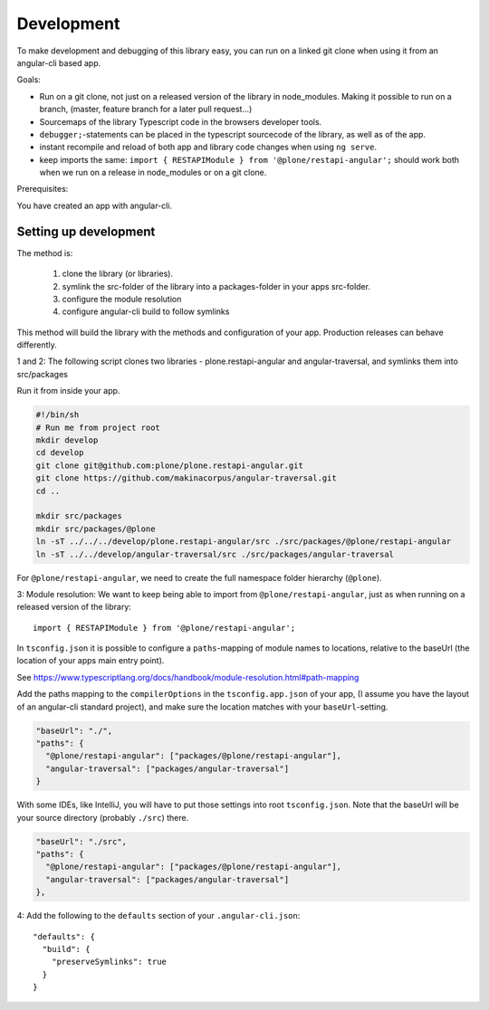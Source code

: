 Development
===========


To make development and debugging of this library easy, you can run on a linked git clone when using it from an angular-cli based app.


Goals:

- Run on a git clone, not just on a released version of the library in node_modules. Making it possible to run on a branch, (master, feature branch for a later pull request...)
- Sourcemaps of the library Typescript code in the browsers developer tools.
- ``debugger;``-statements can be placed in the typescript sourcecode of the library, as well as of the app.
- instant recompile and reload of both app and library code changes when using ``ng serve``.
- keep imports the same: ``import { RESTAPIModule } from '@plone/restapi-angular';`` should work both when we run on a release in node_modules or on a git clone.

Prerequisites:

You have created an app with angular-cli.


Setting up development
----------------------

The method is:

 1. clone the library (or libraries).
 2. symlink the src-folder of the library into a packages-folder in your apps src-folder.
 3. configure the module resolution
 4. configure angular-cli build to follow symlinks

This method will build the library with the methods and configuration of your app. Production releases can behave differently.

1 and 2: The following script clones two libraries - plone.restapi-angular and angular-traversal, and symlinks them into src/packages

Run it from inside your app.

.. code-block:: shell

    #!/bin/sh
    # Run me from project root
    mkdir develop
    cd develop
    git clone git@github.com:plone/plone.restapi-angular.git
    git clone https://github.com/makinacorpus/angular-traversal.git
    cd ..

    mkdir src/packages
    mkdir src/packages/@plone
    ln -sT ../../../develop/plone.restapi-angular/src ./src/packages/@plone/restapi-angular
    ln -sT ../../develop/angular-traversal/src ./src/packages/angular-traversal


For ``@plone/restapi-angular``, we need to create the full namespace folder hierarchy (``@plone``).

3: Module resolution: We want to keep being able to import from ``@plone/restapi-angular``, just as when running on a released version of the library::

    import { RESTAPIModule } from '@plone/restapi-angular';

In ``tsconfig.json`` it is possible to configure a ``paths``-mapping of module names to locations, relative to the baseUrl (the location of your apps main entry point).

See https://www.typescriptlang.org/docs/handbook/module-resolution.html#path-mapping

Add the paths mapping to the ``compilerOptions`` in the ``tsconfig.app.json`` of your app, (I assume you have the layout of an angular-cli standard project), and make sure the location matches with your ``baseUrl``-setting.

.. code-block:: javascript

    "baseUrl": "./",
    "paths": {
      "@plone/restapi-angular": ["packages/@plone/restapi-angular"],
      "angular-traversal": ["packages/angular-traversal"]
    }

With some IDEs, like IntelliJ, you will have to put those settings into root ``tsconfig.json``.
Note that the baseUrl will be your source directory (probably ``./src``) there.

.. code-block:: javascript

    "baseUrl": "./src",
    "paths": {
      "@plone/restapi-angular": ["packages/@plone/restapi-angular"],
      "angular-traversal": ["packages/angular-traversal"]
    },

4: Add the following to the ``defaults`` section of your ``.angular-cli.json``::

  "defaults": {
    "build": {
      "preserveSymlinks": true
    }
  }

